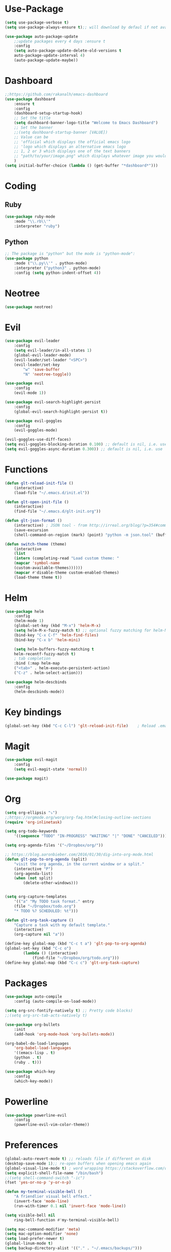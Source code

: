 * Use-Package
#+BEGIN_SRC emacs-lisp
(setq use-package-verbose t)
(setq use-package-always-ensure t);; will download by defaul if not available on machine

(use-package auto-package-update
    ;;update packages every 4 days :ensure t
    :config
    (setq auto-package-update-delete-old-versions t
    auto-package-update-interval 4)
    (auto-package-update-maybe))
#+END_SRC
* Dashboard
 #+BEGIN_SRC emacs-lisp
;;https://github.com/rakanalh/emacs-dashboard
(use-package dashboard
    :ensure t
    :config
    (dashboard-setup-startup-hook)
    ;; Set the title
    (setq dashboard-banner-logo-title "Welcome to Emacs Dashboard")
    ;; Set the banner
    ;;(setq dashboard-startup-banner [VALUE])
    ;; Value can be
    ;; 'official which displays the official emacs logo
    ;; 'logo which displays an alternative emacs logo
    ;; 1, 2 or 3 which displays one of the text banners
    ;; "path/to/your/image.png" which displays whatever image you would prefer
    )
(setq initial-buffer-choice (lambda () (get-buffer "*dashboard*")))
#+END_SRC
* Coding
** Ruby
 #+BEGIN_SRC emacs-lisp
(use-package ruby-mode
    :mode "\\.rb\\'"
    :interpreter "ruby")
 #+END_SRC
** Python
 #+BEGIN_SRC emacs-lisp
;; The package is "python" but the mode is "python-mode":
(use-package python
    :mode ("\\.py\\'" . python-mode)
    :interpreter ("python3" . python-mode)
    :config (setq python-indent-offset 4))
 #+END_SRC
* Neotree
#+BEGIN_SRC emacs-lisp
(use-package neotree)
#+END_SRC  
* Evil
#+BEGIN_SRC emacs-lisp
(use-package evil-leader
    :config
    (setq evil-leader/in-all-states 1)
    (global-evil-leader-mode)
    (evil-leader/set-leader "<SPC>")
    (evil-leader/set-key
	    "w" 'save-buffer
	    "N" 'neotree-toggle))

(use-package evil
    :config
    (evil-mode 1))

(use-package evil-search-highlight-persist
    :config
    (global-evil-search-highlight-persist t))

(use-package evil-goggles
    :config
    (evil-goggles-mode)

(evil-goggles-use-diff-faces)
(setq evil-goggles-blocking-duration 0.100) ;; default is nil, i.e. use `evil-goggles-duration'
(setq evil-goggles-async-duration 0.300)) ;; default is nil, i.e. use `evil-goggles-duration'
#+END_SRC                      
* Functions
#+BEGIN_SRC emacs-lisp
(defun glt-reload-init-file ()
    (interactive)
    (load-file "~/.emacs.d/init.el"))

(defun glt-open-init-file ()
    (interactive)
    (find-file "~/.emacs.d/glt-init.org"))

(defun glt-json-format ()
    (interactive) ; JSON tool - from http://irreal.org/blog/?p=354#comment-79015
    (save-excursion
    (shell-command-on-region (mark) (point) "python -m json.tool" (buffer-name) t)))

(defun switch-theme (theme)
    (interactive
    (list
    (intern (completing-read "Load custom theme: "
    (mapcar 'symbol-name
    (custom-available-themes))))))
    (mapcar #'disable-theme custom-enabled-themes)
    (load-theme theme t))
#+END_SRC
* Helm
#+BEGIN_SRC emacs-lisp
(use-package helm
    :config
    (helm-mode 1)
    (global-set-key (kbd "M-x") 'helm-M-x)
    (setq helm-M-x-fuzzy-match t) ;; optional fuzzy matching for helm-M-x
    (bind-key "C-x C-f" 'helm-find-files)
    (bind-key "C-x b" 'helm-mini)

    (setq helm-buffers-fuzzy-matching t
    helm-recentf-fuzzy-match t)
    ; tab completion
    :bind (:map helm-map
	("<tab>" . helm-execute-persistent-action)
	("C-z" . helm-select-action)))

(use-package helm-descbinds
    :config
    (helm-descbinds-mode))
#+END_SRC              
* Key bindings
#+BEGIN_SRC emacs-lisp
(global-set-key (kbd "C-c C-l") 'glt-reload-init-file)    ; Reload .emacs file
#+END_SRC  
* Magit
#+BEGIN_SRC emacs-lisp
(use-package evil-magit
    :config
    (setq evil-magit-state 'normal))

(use-package magit)
#+END_SRC
* Org 
#+BEGIN_SRC emacs-lisp
(setq org-ellipsis "⤵")
;;https://orgmode.org/worg/org-faq.html#closing-outline-sections
(require 'org-inlinetask)

(setq org-todo-keywords
    '((sequence "TODO" "IN-PROGRESS" "WAITING" "|" "DONE" "CANCELED")))

(setq org-agenda-files '("~/Dropbox/org/"))

;; https://blog.aaronbieber.com/2016/01/30/dig-into-org-mode.html
(defun glt-pop-to-org-agenda (split)
    "visit the org agenda, in the current window or a split."
    (interactive "P")
    (org-agenda-list)
    (when (not split)
    	(delete-other-windows)))


(setq org-capture-templates
    '(("a" "My TODO task format." entry
    (file "~/Dropbox/todo.org")
    "* TODO %? SCHEDULED: %t")))

(defun glt-org-task-capture ()
    "Capture a task with my default template."
    (interactive)
    (org-capture nil "a"))

(define-key global-map (kbd "C-c t a") 'glt-pop-to-org-agenda)
(global-set-key (kbd "C-c o") 
		(lambda () (interactive) 
			(find-file "~/Dropbox/org/todo.org")))
(define-key global-map (kbd "C-c c") 'glt-org-task-capture)
#+END_SRC   
* Packages
#+BEGIN_SRC emacs-lisp
(use-package auto-compile
	:config (auto-compile-on-load-mode))

(setq org-src-fontify-natively t) ;; Pretty code blocks)
;;(setq org-src-tab-acts-natively t)

(use-package org-bullets
    :init
    (add-hook 'org-mode-hook 'org-bullets-mode))

(org-babel-do-load-languages
    'org-babel-load-languages
    '((emacs-lisp . t)
	(python . t)
	(ruby . t)))

(use-package which-key
    :config
    (which-key-mode))
#+END_SRC
* Powerline
#+BEGIN_SRC emacs-lisp
(use-package powerline-evil
    :config
    (powerline-evil-vim-color-theme))
#+END_SRC
* Preferences
#+BEGIN_SRC emacs-lisp
(global-auto-revert-mode t) ;; reloads file if different on disk
(desktop-save-mode 1);; re-open buffers when opening emacs again
(global-visual-line-mode t) ; word wrapping https://stackoverflow.com/questions/3281581/how-to-word-wrap-in-emacs
(setq explicit-shell-file-name "/bin/bash")
;;(setq shell-command-switch "-ic")
(fset 'yes-or-no-p 'y-or-n-p)

(defun my-terminal-visible-bell ()
    "A friendlier visual bell effect."
    (invert-face 'mode-line)
    (run-with-timer 0.1 nil 'invert-face 'mode-line))

(setq visible-bell nil
    ring-bell-function #'my-terminal-visible-bell)

(setq mac-command-modifier 'meta)
(setq mac-option-modifier 'none)
(setq load-prefer-newer t)
(global-linum-mode t)
(setq backup-directory-alist '(("." . "~/.emacs/backups/")))

;;(setq-default indent-tabs-mode nil)
(setq tab-width 4)
;;(setq-default tab-always-indent 'complete)

;;; Show matching parens
(setq show-paren-delay 0)
(show-paren-mode 1)
;;(use-package smart-tabs-mode)
;;(smart-tabs-insinuate 'python 'ruby)
#+END_SRC
* Theme Settings
#+BEGIN_SRC emacs-lisp
(use-package all-the-icons)
;; Minimal UI
(scroll-bar-mode -1)
(tool-bar-mode   -1)
(tooltip-mode    -1)
(menu-bar-mode   -1)
;; transparent title bar
(add-to-list 'default-frame-alist '(ns-transparent-titlebar . t))
;;(add-to-list 'default-frame-alist '(ns-appearance . light))
(setq ns-use-proxy-icon  nil)
(setq frame-title-format nil)
;; Theme
(switch-theme 'leuven)
#+END_SRC
* Tramp
#+BEGIN_SRC emacs-lisp
(setq tramp-default-method "ssh")
#+END_SRC  
* Eshell
#+BEGIN_SRC emacs-lisp
(require 'cl-lib)
(require 'cl)

(defun shortened-path (path max-len)
    "Return a modified version of `path', replacing some components
    with single characters starting from the left to try and get
    the path down to `max-len'"
    (let* ((components (split-string (abbreviate-file-name path) "/"))
	    (len (+ (1- (length components))
		    (reduce '+ components :key 'length)))
	    (str ""))
    (while (and (> len max-len)
		(cdr components))
	(setq str (concat str (if (= 0 (length (car components)))
				"/"
				(string (elt (car components) 0) ?/)))
	    len (- len (1- (length (car components))))
	    components (cdr components)))
    (concat str (reduce (lambda (a b) (concat a "/" b)) components))))

;   - ban
;   - battery-empty
;   - battery-full
;   - battery-half
;   - battery-quarter
;   - battery-three-quarters
;   - btc
;   - chain-broken
;   - check
;   - chevron-right
;   - folder
;   - folder-o
;   - folder-open-o
;   - github
;   - hashtag
;   - key
; - keyboard
;   - undo
;   - upload
;   - usb
;   - wifi
;   - wrench
; - chevron-right

(setq eshell-prompt-regexp "^[^#$\n]*[#$] "
    eshell-prompt-function
    (lambda nil
    (concat
	(user-login-name) "  "
	(shortened-path (eshell/pwd) 10)
	(propertize " "  'face `(:foreground "blue"))
	(if (= (user-uid) 0) "   " "  "))))
#+END_SRC
* Package Updates
#+BEGIN_SRC emacs-lisp
(use-package auto-package-update
    ;;update packages every 4 days
    :ensure t
    :config
    (setq auto-package-update-delete-old-versions t
    auto-package-update-interval 4)
    (auto-package-update-maybe))
#+END_SRC
